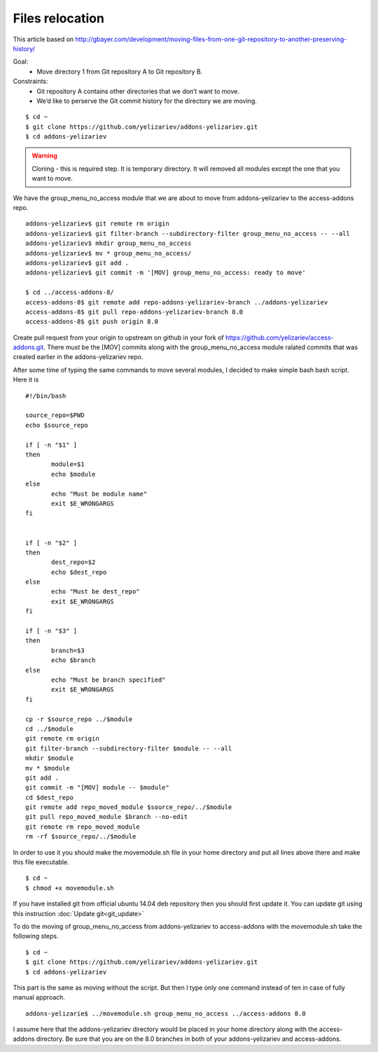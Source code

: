 Files relocation
================

This article based on http://gbayer.com/development/moving-files-from-one-git-repository-to-another-preserving-history/

Goal:
 - Move directory 1 from Git repository A to Git repository B.
Constraints:
 - Git repository A contains other directories that we don’t want to move.
 - We’d like to perserve the Git commit history for the directory we are moving.

::

 $ cd ~
 $ git clone https://github.com/yelizariev/addons-yelizariev.git
 $ cd addons-yelizariev


.. warning:: Cloning - this is required step. It is temporary directory. It will removed all modules except the one that you want to move.

We have the group_menu_no_access module that we are about to move from addons-yelizariev
to the access-addons repo.

::

 addons-yelizariev$ git remote rm origin
 addons-yelizariev$ git filter-branch --subdirectory-filter group_menu_no_access -- --all
 addons-yelizariev$ mkdir group_menu_no_access
 addons-yelizariev$ mv * group_menu_no_access/
 addons-yelizariev$ git add .
 addons-yelizariev$ git commit -m '[MOV] group_menu_no_access: ready to move'

 $ cd ../access-addons-8/
 access-addons-8$ git remote add repo-addons-yelizariev-branch ../addons-yelizariev
 access-addons-8$ git pull repo-addons-yelizariev-branch 8.0
 access-addons-8$ git push origin 8.0

Create pull request from your origin to upstream on github in your fork
of https://github.com/yelizariev/access-addons.git.
There must be the [MOV] commits along with the group_menu_no_access module ralated commits
that was created earlier in the addons-yelizariev repo.

After some time of typing the same commands to move several modules, I
decided to make simple bash bash script. Here it is

::

 #!/bin/bash

 source_repo=$PWD
 echo $source_repo

 if [ -n "$1" ]
 then
  	module=$1
  	echo $module
 else
  	echo "Must be module name"
  	exit $E_WRONGARGS
 fi


 if [ -n "$2" ]
 then
  	dest_repo=$2
  	echo $dest_repo
 else
  	echo "Must be dest_repo"
  	exit $E_WRONGARGS
 fi

 if [ -n "$3" ]
 then
  	branch=$3
  	echo $branch
 else
  	echo "Must be branch specified"
  	exit $E_WRONGARGS
 fi

 cp -r $source_repo ../$module
 cd ../$module
 git remote rm origin
 git filter-branch --subdirectory-filter $module -- --all
 mkdir $module
 mv * $module
 git add .
 git commit -m "[MOV] module -- $module"
 cd $dest_repo
 git remote add repo_moved_module $source_repo/../$module
 git pull repo_moved_module $branch --no-edit
 git remote rm repo_moved_module
 rm -rf $source_repo/../$module

In order to use it you should  make the movemodule.sh file in your home directory
and put all lines above there and make this file executable.
::

$ cd ~
$ chmod +x movemodule.sh

If you have installed git from official ubuntu 14.04 deb repository then
you should first update it. You can update git using this instruction
:doc:`Update git<git_update>`

To do the moving of group_menu_no_access from addons-yelizariev to access-addons
with the movemodule.sh take the following steps.

::

 $ cd ~
 $ git clone https://github.com/yelizariev/addons-yelizariev.git
 $ cd addons-yelizariev

This part is the same as moving without the script.
But then I type only one command instead of ten in case of fully manual approach.

::

    addons-yelizarie$ ../movemodule.sh group_menu_no_access ../access-addons 8.0

I assume here that the addons-yelizariev directory would be placed in your home
directory along with the access-addons directory. Be  sure that you are on the 8.0 branches
in both of your addons-yelizariev and access-addons.










